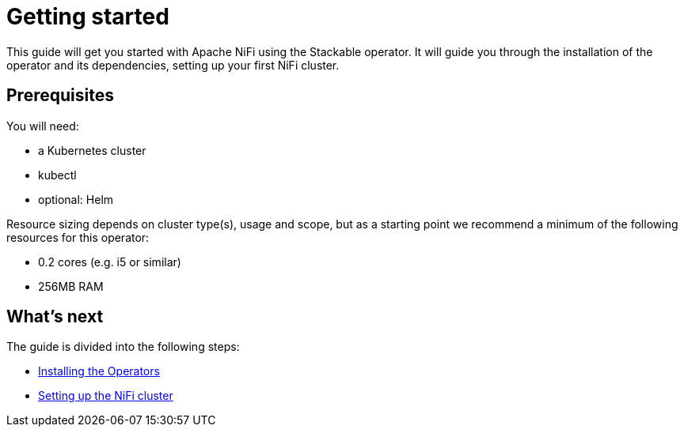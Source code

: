 = Getting started

This guide will get you started with Apache NiFi using the Stackable operator.
It will guide you through the installation of the operator and its dependencies, setting up your first NiFi cluster.

== Prerequisites

You will need:

* a Kubernetes cluster
* kubectl
* optional: Helm

Resource sizing depends on cluster type(s), usage and scope, but as a starting point we recommend a minimum of the following resources for this operator:

* 0.2 cores (e.g. i5 or similar)
* 256MB RAM

== What's next

The guide is divided into the following steps:

* xref:getting_started/installation.adoc[Installing the Operators]
* xref:getting_started/first_steps.adoc[Setting up the NiFi cluster]
